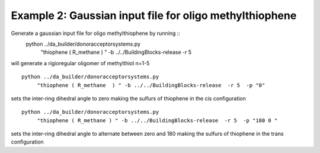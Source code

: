 .. _molgenex2:


Example 2: Gaussian input file for oligo methylthiophene
============================================================================================

Generate a gaussian input file for oligo methylthiophene by running ::
   python ../da_builder/donoracceptorsystems.py
        "thiophene ( R_methane  ) " -b ../../BuildingBlocks-release  -r 5

will generate a rigioregular oligomer of methylthiol n=1-5 ::

   python ../da_builder/donoracceptorsystems.py
        "thiophene ( R_methane  ) " -b ../../BuildingBlocks-release  -r 5  -p "0"

sets the inter-ring dihedral angle to zero making the sulfurs of thiophene in the cis configuration ::

   python ../da_builder/donoracceptorsystems.py
        "thiophene ( R_methane ) " -b ../../BuildingBlocks-release  -r 5  -p "180 0 "

sets the inter-ring dihedral angle to alternate between zero and 180 making the sulfurs of thiophene in the trans configuration 
